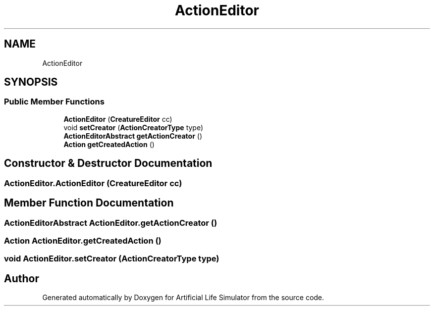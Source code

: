 .TH "ActionEditor" 3 "Tue Mar 12 2019" "Artificial Life Simulator" \" -*- nroff -*-
.ad l
.nh
.SH NAME
ActionEditor
.SH SYNOPSIS
.br
.PP
.SS "Public Member Functions"

.in +1c
.ti -1c
.RI "\fBActionEditor\fP (\fBCreatureEditor\fP cc)"
.br
.ti -1c
.RI "void \fBsetCreator\fP (\fBActionCreatorType\fP type)"
.br
.ti -1c
.RI "\fBActionEditorAbstract\fP \fBgetActionCreator\fP ()"
.br
.ti -1c
.RI "\fBAction\fP \fBgetCreatedAction\fP ()"
.br
.in -1c
.SH "Constructor & Destructor Documentation"
.PP 
.SS "ActionEditor\&.ActionEditor (\fBCreatureEditor\fP cc)"

.SH "Member Function Documentation"
.PP 
.SS "\fBActionEditorAbstract\fP ActionEditor\&.getActionCreator ()"

.SS "\fBAction\fP ActionEditor\&.getCreatedAction ()"

.SS "void ActionEditor\&.setCreator (\fBActionCreatorType\fP type)"


.SH "Author"
.PP 
Generated automatically by Doxygen for Artificial Life Simulator from the source code\&.
